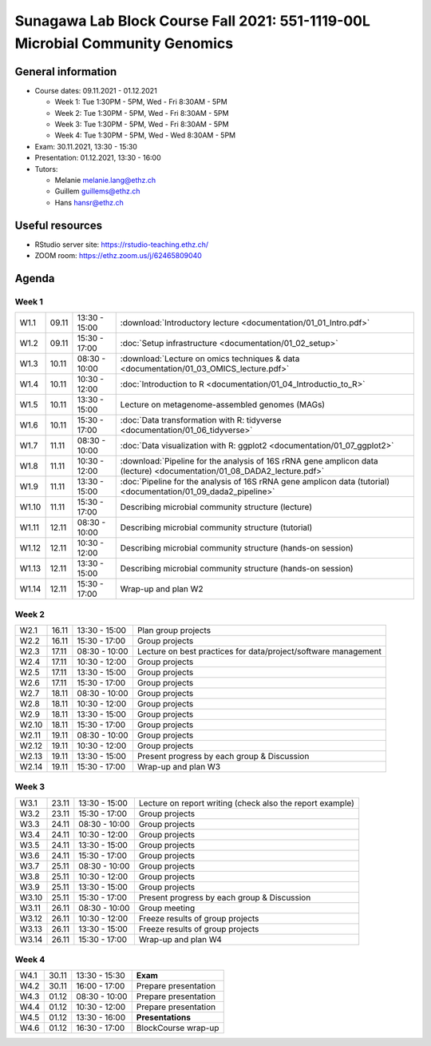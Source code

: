Sunagawa Lab Block Course Fall 2021: 551-1119-00L  Microbial Community Genomics
===============================================================================

General information
-------------------


* Course dates: 09.11.2021 - 01.12.2021

  * Week 1: Tue 1:30PM - 5PM, Wed - Fri 8:30AM - 5PM
  * Week 2: Tue 1:30PM - 5PM, Wed - Fri 8:30AM - 5PM
  * Week 3: Tue 1:30PM - 5PM, Wed - Fri 8:30AM - 5PM
  * Week 4: Tue 1:30PM - 5PM, Wed - Wed 8:30AM - 5PM

* Exam: 30.11.2021, 13:30 - 15:30
* Presentation: 01.12.2021, 13:30 - 16:00

* Tutors:

  * Melanie melanie.lang@ethz.ch
  * Guillem guillems@ethz.ch
  * Hans hansr@ethz.ch

Useful resources
----------------

* RStudio server site: https://rstudio-teaching.ethz.ch/
* ZOOM room: https://ethz.zoom.us/j/62465809040


Agenda
------

Week 1
^^^^^^

=====  =====  ==============  =================================================
W1.1   09.11  13:30 - 15:00   :download:`Introductory lecture <documentation/01_01_Intro.pdf>`
W1.2   09.11  15:30 - 17:00   :doc:`Setup infrastructure <documentation/01_02_setup>`
W1.3   10.11  08:30 - 10:00   :download:`Lecture on omics techniques & data <documentation/01_03_OMICS_lecture.pdf>`
W1.4   10.11  10:30 - 12:00   :doc:`Introduction to R <documentation/01_04_Introductio_to_R>`
W1.5   10.11  13:30 - 15:00   Lecture on metagenome-assembled genomes (MAGs)
W1.6   10.11  15:30 - 17:00   :doc:`Data transformation with R: tidyverse <documentation/01_06_tidyverse>`
W1.7   11.11  08:30 - 10:00   :doc:`Data visualization with R: ggplot2 <documentation/01_07_ggplot2>`
W1.8   11.11  10:30 - 12:00   :download:`Pipeline for the analysis of 16S rRNA gene amplicon data (lecture) <documentation/01_08_DADA2_lecture.pdf>`
W1.9   11.11  13:30 - 15:00   :doc:`Pipeline for the analysis of 16S rRNA gene amplicon data (tutorial) <documentation/01_09_dada2_pipeline>`
W1.10  11.11  15:30 - 17:00   Describing microbial community structure (lecture)
W1.11  12.11  08:30 - 10:00   Describing microbial community structure (tutorial)
W1.12  12.11  10:30 - 12:00   Describing microbial community structure (hands-on session)
W1.13  12.11  13:30 - 15:00   Describing microbial community structure (hands-on session)
W1.14  12.11  15:30 - 17:00   Wrap-up and plan W2
=====  =====  ==============  =================================================

Week 2
^^^^^^

=====  =====  ==============  =================================================
W2.1   16.11  13:30 - 15:00   Plan group projects
W2.2   16.11  15:30 - 17:00   Group projects
W2.3   17.11  08:30 - 10:00   Lecture on best practices for data/project/software management
W2.4   17.11  10:30 - 12:00   Group projects
W2.5   17.11  13:30 - 15:00   Group projects
W2.6   17.11  15:30 - 17:00   Group projects
W2.7   18.11  08:30 - 10:00   Group projects
W2.8   18.11  10:30 - 12:00   Group projects
W2.9   18.11  13:30 - 15:00   Group projects
W2.10  18.11  15:30 - 17:00   Group projects
W2.11  19.11  08:30 - 10:00   Group projects
W2.12  19.11  10:30 - 12:00   Group projects
W2.13  19.11  13:30 - 15:00   Present progress by each group & Discussion
W2.14  19.11  15:30 - 17:00   Wrap-up and plan W3
=====  =====  ==============  =================================================

Week 3
^^^^^^

=====  =====  ==============  =================================================
W3.1   23.11  13:30 - 15:00   Lecture on report writing (check also the report example)
W3.2   23.11  15:30 - 17:00   Group projects
W3.3   24.11  08:30 - 10:00   Group projects
W3.4   24.11  10:30 - 12:00   Group projects
W3.5   24.11  13:30 - 15:00   Group projects
W3.6   24.11  15:30 - 17:00   Group projects
W3.7   25.11  08:30 - 10:00   Group projects
W3.8   25.11  10:30 - 12:00   Group projects
W3.9   25.11  13:30 - 15:00   Group projects
W3.10  25.11  15:30 - 17:00   Present progress by each group & Discussion
W3.11  26.11  08:30 - 10:00   Group meeting
W3.12  26.11  10:30 - 12:00   Freeze results of group projects
W3.13  26.11  13:30 - 15:00   Freeze results of group projects
W3.14  26.11  15:30 - 17:00   Wrap-up and plan W4
=====  =====  ==============  =================================================

Week 4
^^^^^^

====  =====  =============  ==================================================
W4.1  30.11  13:30 - 15:30  **Exam**
W4.2  30.11  16:00 - 17:00  Prepare presentation
W4.3  01.12  08:30 - 10:00  Prepare presentation
W4.4  01.12  10:30 - 12:00  Prepare presentation
W4.5  01.12  13:30 - 16:00  **Presentations**
W4.6  01.12  16:30 - 17:00  BlockCourse wrap-up
====  =====  =============  ==================================================
